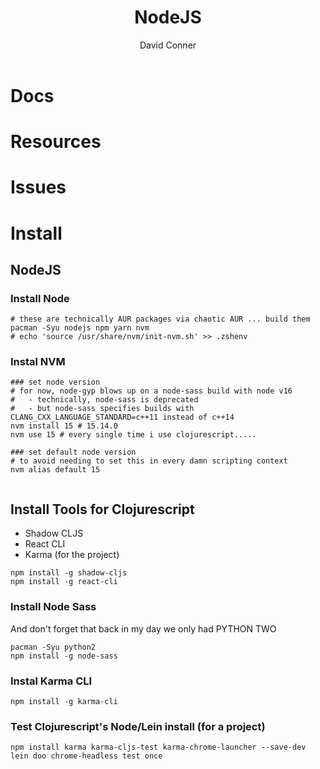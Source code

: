 :PROPERTIES:
:ID:       36a87fa0-d039-4ee7-83b8-5b987681a20d
:END:
#+TITLE:     NodeJS
#+AUTHOR:    David Conner
#+EMAIL:     noreply@te.xel.io
#+DESCRIPTION: notes

* Docs

* Resources

* Issues

* Install


** NodeJS

*** Install Node

#+begin_src shell :tangle no :results none
# these are technically AUR packages via chaotic AUR ... build them
pacman -Syu nodejs npm yarn nvm
# echo 'source /usr/share/nvm/init-nvm.sh' >> .zshenv
#+end_src

*** Instal NVM

#+begin_src shell :tangle no  :results none
### set node version
# for now, node-gyp blows up on a node-sass build with node v16
#   - technically, node-sass is deprecated
#   - but node-sass specifies builds with  CLANG_CXX_LANGUAGE_STANDARD=c++11 instead of c++14
nvm install 15 # 15.14.0
nvm use 15 # every single time i use clojurescript.....

### set default node version
# to avoid needing to set this in every damn scripting context
nvm alias default 15

#+end_src

** Install Tools for Clojurescript

+ Shadow CLJS
+ React CLI
+ Karma (for the project)

#+begin_src shell :tangle no  :results none
npm install -g shadow-cljs
npm install -g react-cli
#+end_src

*** Install Node Sass

And don't forget that back in my day we only had PYTHON TWO

#+begin_src shell :tangle no  :results none
pacman -Syu python2
npm install -g node-sass
#+end_src

*** Instal Karma CLI

#+begin_src shell :tangle no  :results none
npm install -g karma-cli
#+end_src

*** Test Clojurescript's Node/Lein install (for a project)

#+begin_src shell :tangle no  :results none
npm install karma karma-cljs-test karma-chrome-launcher --save-dev
lein doo chrome-headless test once
#+end_src
